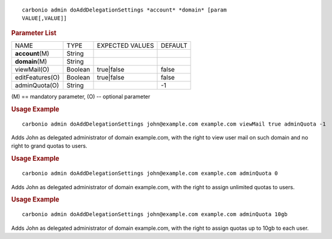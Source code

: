 .. SPDX-FileCopyrightText: 2023 Zextras <https://www.zextras.com/>
..
.. SPDX-License-Identifier: CC-BY-NC-SA-4.0

::

   carbonio admin doAddDelegationSettings *account* *domain* [param
   VALUE[,VALUE]]

.. rubric:: Parameter List

+------------------+-----------------+-----------------+-----------------+
| NAME             | TYPE            | EXPECTED VALUES | DEFAULT         |
+------------------+-----------------+-----------------+-----------------+
| **account**\ (M) | String          |                 |                 |
+------------------+-----------------+-----------------+-----------------+
| **domain**\ (M)  | String          |                 |                 |
+------------------+-----------------+-----------------+-----------------+
| viewMail(O)      | Boolean         | true|false      | false           |
+------------------+-----------------+-----------------+-----------------+
| editFeatures(O)  | Boolean         | true|false      | false           |
+------------------+-----------------+-----------------+-----------------+
| adminQuota(O)    | String          |                 | -1              |
+------------------+-----------------+-----------------+-----------------+

\(M) == mandatory parameter, (O) -- optional parameter

.. rubric:: Usage Example

::

   carbonio admin doAddDelegationSettings john@example.com example.com viewMail true adminQuota -1

Adds John as delegated administrator of domain example.com, with the
right to view user mail on such domain and no right to grand quotas to users.

.. rubric:: Usage Example

::

   carbonio admin doAddDelegationSettings john@example.com example.com adminQuota 0

Adds John as delegated administrator of domain example.com, with the
right to assign unlimited quotas to users.

.. rubric:: Usage Example

::

   carbonio admin doAddDelegationSettings john@example.com example.com adminQuota 10gb

Adds John as delegated administrator of domain example.com, with the
right to assign quotas up to 10gb to each user.
